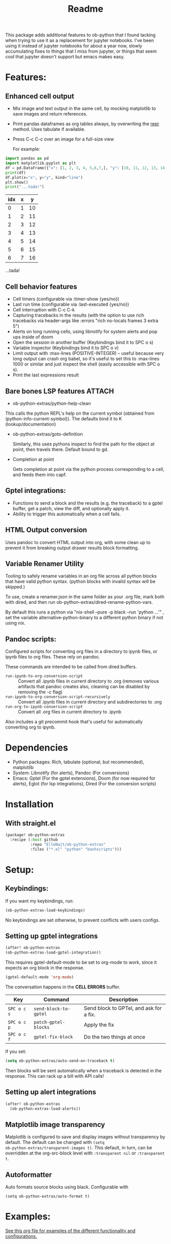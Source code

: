 [[https://github.com/ElleNajt/ob-python-extras/actions/workflows/org_babel_tests.yml/badge.svg][https://github.com/ElleNajt/ob-python-extras/actions/workflows/org_babel_tests.yml/badge.svg]]
#+title: Readme
#+DESCRIPTION: Emacs lisp library for giving org-babel-python functionality that jupyter notebooks have.

This package adds additional features to ob-python that I found lacking when trying to use it as a replacement for jupyter notebooks. I've been using it instead of jupyter notebooks for about a year now, slowly accumulating fixes to things that I miss from jupyter, or things that seem cool that jupyter doesn't support but emacs makes easy.


* Features:
:PROPERTIES:
:header-args: :results output drawer :python "nix-shell --run python" :async t :tangle :session project :timer-show no :exports both
:END:
** Enhanced cell output
- Mix image and text output in the same cell, by mocking matplotlib to save images and return references.
- Print pandas dataframes as org tables always, by overwriting the __repr__ method. Uses tabulate if available.
- Press C-c C-c over an image for a full-size view

  For example:

#+begin_src python :results drawer :exports both
import pandas as pd
import matplotlib.pyplot as plt
df = pd.DataFrame({"x": [1, 2, 3, 4, 5,6,7,], "y": [10, 11, 12, 13, 14,15,16]})
print(df)
df.plot(x="x", y="y", kind="line")
plt.show()
print("...tada!")
#+end_src

#+RESULTS:
:results:
| idx | x |  y |
|-----+---+----|
|   0 | 1 | 10 |
|   1 | 2 | 11 |
|   2 | 3 | 12 |
|   3 | 4 | 13 |
|   4 | 5 | 14 |
|   5 | 6 | 15 |
|   6 | 7 | 16 |
[[file:plots/Readme/plot_20241208_122132_1950748.png]]

 
 
 
 
 
 
 
 
 
 
 
 
 
 
 
 
 
 

 
 
 
 
 
 
 
 
 
 
 
 
 
 
 
 
 
 
...tada!
:end:

** Cell behavior features
- Cell timers (configurable via :timer-show {yes/no})
- Last run time (configurable via :last-executed {yes/no})
- Cell interruption with C-c C-k
- Capturing tracebacks in the results (with the option to use rich tracebacks via header-args like :errors "rich no-locals frames 3 extra 5")
- Alerts on long running cells, using libnotify for system alerts and pop ups inside of doom
- Open the session in another buffer (Keybindings bind it to SPC o s)
- Variable inspector (Keybindings bind it to SPC o v)
- Limit output with :max-lines (POSITIVE-INTEGER) -- useful because very long output can crash org babel, so it's useful to set this to :max-lines 1000 or similar and just inspect the shell (easily accessible with SPC o s).
- Print the last expressions result

** Bare bones LSP features :ATTACH:
:PROPERTIES:
:ID:       43ad407a-3046-4fe7-8b0a-ce2b9113cb9e
:END:

- ob-python-extras/python-help-clean

This calls the python REPL's help on the current symbol (obtained from (python-info-current-symbol)). The defaults bind it to K (lookup/documentation)


[[file:images/org-download/Overview:/_20250225_190929screenshot.png]]
- ob-python-extras/goto-definition

  Similarly, this uses pythons inspect to find the path for the object at point, then travels there. Default bound to gd.

- Completion at point

  Gets completion at point via the python process corresponding to a cell, and feeds them into capf.
  
  [[file:images/org-download/Overview:/_20250225_190659screenshot.png]]

** Gptel integrations:
- Functions to send a block and the results (e.g. the traceback) to a gptel buffer, get a patch, view the diff, and optionally apply it.
- Ability to trigger this automatically when a cell fails.
** HTML Output conversion
Uses pandoc to convert HTML output into org, with some clean up to prevent it from breaking output drawer results block formatting.

** Variable Renamer Utility
Tooling to safely rename variables in an org file across all python blocks that have valid python syntax. (python blocks with invalid syntax will be skipped.)

To use, create a renamer.json in the same folder as your .org file, mark both with dired, and then run ob-python-extras/dired-rename-python-vars.

By default this runs a python via "nix-shell --pure -p black --run 'python ...'" , set the variable alternative-python-binary to a different python binary if not using nix.


** Pandoc scripts:
Configured scripts for converting org files in a directory to ipynb files, or ipynb files to org files. These rely on pandoc.

These commands are intended to be called from dired buffers.

- =run-ipynb-to-org-conversion-script= :: Convert all .ipynb files in current directory to .org (removes various artifacts that pandoc creates also, cleaning can be disabled by removing the -c flag)
- =run-ipynb-to-org-conversion-script-recursively= :: Convert all .ipynb files in current directory and subdirectories to .org
- =run-org-to-ipynb-conversion-script= :: Convert all .org files in current directory to .ipynb


Also includes a git precommit hook that's useful for automatically converting org to ipynb.

* Dependencies
- Python packages: Rich, tabulate (optional, but recommended), matplotlib
- System: Libnotify (for alerts), Pandoc (For conversions)
- Emacs: Gptel (For the gptel extensions), Doom (for now required for alerts), Eglot (for lsp integrations), Dired (For the conversion scripts)

* Installation
** With straight.el

#+begin_src emacs-lisp :tangle yes
(package! ob-python-extras
  :recipe (:host github
           :repo "ElleNajt/ob-python-extras"
           :files ("*.el" "python" "bashscripts")))
#+end_src


* Setup:
** Keybindings:

If you want my keybindings, run:

#+begin_src emacs-lisp :tangle yes
(ob-python-extras-load-keybindings)
#+end_src

No keybindings are set otherwise, to prevent conflicts with users configs.

** Setting up gptel integrations

#+begin_src emacs-lisp :tangle yes
(after! ob-python-extras
(ob-python-extras-load-gptel-integration))
#+end_src

This requires gptel-default-mode to be set to org-mode to work, since it expects an org block in the response.

#+begin_src emacs-lisp :tangle yes
(gptel-default-mode 'org-mode)
#+end_src

The conversation happens in the *CELL ERRORS* buffer.

| Key         | Command               | Description                             |
|-------------+-----------------------+-----------------------------------------|
| ~SPC o c s~ | ~send-block-to-gptel~ | Send block to GPTel, and ask for a fix. |
| ~SPC o c p~ | ~patch-gptel-blocks~  | Apply the fix                           |
| ~SPC o c f~ | ~gptel-fix-block~     | Do the two things at once               |

If you set:

#+begin_src emacs-lisp :tangle yes
(setq ob-python-extras/auto-send-on-traceback t)
#+end_src

Then blocks will be sent automatically when a traceback is detected in the response. This can rack up a bill with API calls!

** Setting up alert integrations

#+begin_src emacs-lisp :tangle yes
(after! ob-python-extras
  (ob-python-extras-load-alerts))
#+end_src

** Matplotlib image transparency
Matplotlib is configured to save and display images without transparency by
default. The default can be changed with ~(setq
ob-python-extras/transparent-images t)~. This default, in turn, can be
overridden at the org-src-block level with =:transparent nil= or =:transparent
t=.
** Autoformatter

Auto formats source blocks using black. Configurable with

#+begin_src elisp
(setq ob-python-extras/auto-format t)
#+end_src

* Examples:
[[file:tests/babel-formatting.org][See this org file for examples of the different functionality and configurations.]]

* Other notes:

In my personal config I use the following keybindings as well, based on a vendored version guilt-dolphin's org-evil with keybindings stripped. These make it easier to manipulate source blocks:

#+begin_src emacs-lisp :tangle yes

(org-evil--define-key 'motion 'org-evil-motion-mode
                      "[[" 'org-evil-motion-backward-block-begin
                      "]]" 'org-evil-motion-forward-block-begin)

(add-hook! 'org-mode-hook 'org-evil-mode)

(undefine-key! evil-motion-state-map "[ s" "] s")

(map! (:mode org-mode
       :n "] r" #'org-babel-goto-src-block-results
       :n "[ s" 'org-evil-block-beginning-of-block
       :n "] s" 'org-evil-block-end-of-block))

(org-evil--define-key 'motion 'org-evil-block-mode
                      "[ s" 'org-evil-block-beginning-of-block
                      "] s" 'org-evil-block-end-of-block)

(dolist (mode '(operator visual))
  (org-evil--define-key mode 'org-evil-block-mode
                        "ib" 'org-evil-block-inner-block
                        "ab" 'org-evil-block-a-block))
#+end_src


* Credit:
- Aspen for teaching me a bunch about emacs and suggesting mocking out matplotlib
- Claude for writing most of the code ^^

* Related packages:
** Emacs jupyter
https://github.com/emacs-jupyter/jupyter
This package provides some overlapping functionality, and as far as I understand it does it by connecting to jupyter kernels and providing a front end in org mode for the kernel. I have not used this myself yet. It may ultimately make more sense for this project to be refactored to extend emacs-jupyter instead of ob-python, e.g. by adding the gptel integrations or other features that emacs-jupyter lacks.

On the other hand, getting emacs-jupyter set up seems difficult to many people, including me, so having a simpler package that makes python babel cells more powerful is also useful.

*** Scimax also uses emacs jupyter
** ob-ipython
** EIN
https://github.com/millejoh/emacs-ipython-notebook
Similar to Emacs-Jupyter. No longer maintained.
